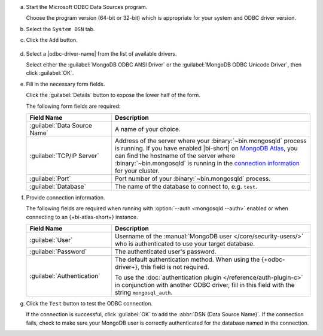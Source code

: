 a. Start the Microsoft ODBC Data Sources program.
   
   Choose the program version (64-bit or 32-bit) which is
   appropriate for your system and ODBC driver version.

#. Select the ``System DSN`` tab. 

#. Click the ``Add`` button. 

   .. figure:: /images/bi-connector/windows-odbc-administrator.png
      :alt: Screenshot of the Windows ODBC Administrator application
      :figwidth: 550px

#. Select a |odbc-driver-name| from the list of available drivers.
   
   Select either the :guilabel:`MongoDB ODBC ANSI Driver` or the
   :guilabel:`MongoDB ODBC Unicode Driver`, then click
   :guilabel:`OK`.

   .. include:: /includes/fact-ansi-unicode-driver.rst

#. Fill in the necessary form fields. 
   
   Click the :guilabel:`Details` button to expose the lower half of the form.

   The following form fields are required:

   .. list-table::
      :header-rows: 1
      :widths: 30 70

      * - Field Name
        - Description

      * - :guilabel:`Data Source Name`
        - A name of your choice.

      * - :guilabel:`TCP/IP Server`
        - Address of the server where your
          :binary:`~bin.mongosqld` process is running. If you have enabled
          |bi-short| on `MongoDB Atlas
          <https://www.mongodb.com/cloud/atlas>`_, you can find the
          hostname of the server where :binary:`~bin.mongosqld` is running
          in the `connection information
          <https://docs.atlas.mongodb.com/connect-to-cluster/#connect-to-your-cluster>`_
          for your cluster.

      * - :guilabel:`Port`
        - Port number of your :binary:`~bin.mongosqld`
          process.

      * - :guilabel:`Database`
        - The name of the database to connect to, e.g. ``test``.

#. Provide connection information.

   The following fields are required when running with
   :option:`--auth <mongosqld --auth>` enabled or when connecting to an
   {+bi-atlas-short+} instance.
   
   .. list-table::
      :header-rows: 1
      :widths: 30 70

      * - Field Name
        - Description

      * - :guilabel:`User`
        - Username of the :manual:`MongoDB user </core/security-users/>`
          who is authenticated to use your target database.

          .. include:: /includes/auth-options.rst

          .. include:: /includes/auth-mechanisms-example.rst

      * - :guilabel:`Password`
        - The authenticated user's password.

          .. include:: /includes/fact-db-pwd-special-char.rst

      * - :guilabel:`Authentication`
        - The default authentication method. When using the
          {+odbc-driver+}, this field is not required.

          To use the :doc:`authentication plugin
          </reference/auth-plugin-c>` in conjunction with
          another ODBC driver, fill in this field with the
          string ``mongosql_auth``.

#. Click the ``Test`` button to test the ODBC connection.
   
   If the connection is successful, click :guilabel:`OK` to add the
   :abbr:`DSN (Data Source Name)`. If the connection fails,
   check to make sure your MongoDB user is correctly authenticated for
   the database named in the connection.
